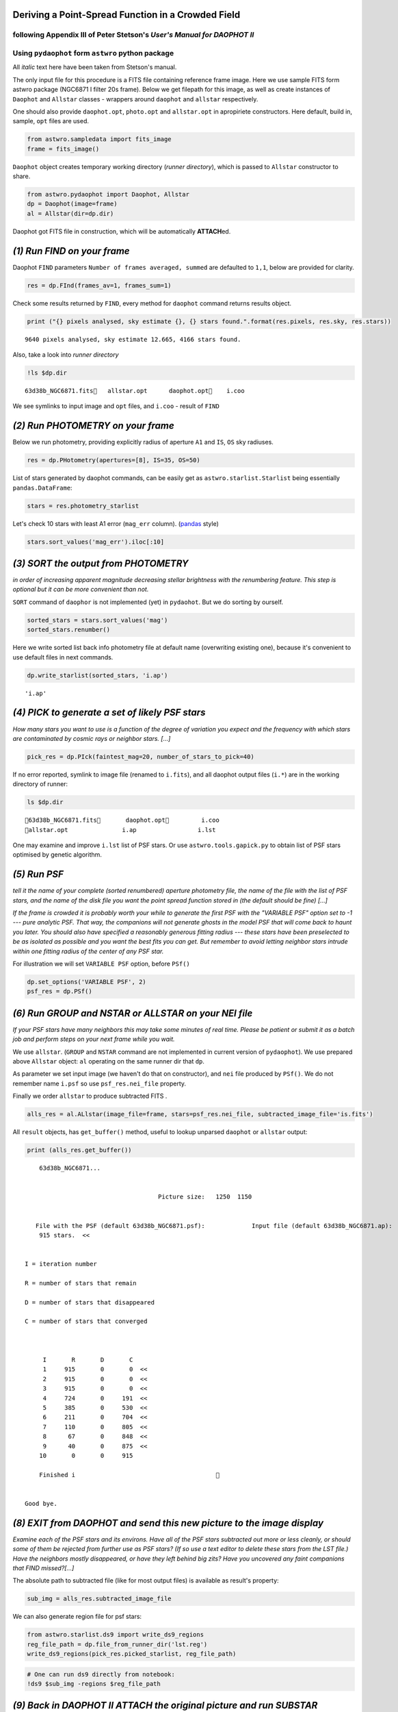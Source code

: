
Deriving a Point-Spread Function in a Crowded Field
===================================================

following Appendix III of Peter Stetson's *User's Manual for DAOPHOT II*
------------------------------------------------------------------------

Using ``pydaophot`` form ``astwro`` python package
--------------------------------------------------

All *italic* text here have been taken from Stetson's manual.

The only input file for this procedure is a FITS file containing
reference frame image. Here we use sample FITS form astwro package
(NGC6871 I filter 20s frame). Below we get filepath for this image, as
well as create instances of ``Daophot`` and ``Allstar`` classes -
wrappers around ``daophot`` and ``allstar`` respectively.

One should also provide ``daophot.opt``, ``photo.opt`` and
``allstar.opt`` in apropiriete constructors. Here default, build in,
sample, ``opt`` files are used.

.. code:: python

    from astwro.sampledata import fits_image
    frame = fits_image()

``Daophot`` object creates temporary working directory (*runner
directory*), which is passed to ``Allstar`` constructor to share.

.. code:: python

    from astwro.pydaophot import Daophot, Allstar
    dp = Daophot(image=frame)
    al = Allstar(dir=dp.dir)

Daophot got FITS file in construction, which will be automatically
**ATTACH**\ ed.

*(1) Run FIND on your frame*
============================

Daophot ``FIND`` parameters ``Number of frames averaged, summed`` are
defaulted to ``1,1``, below are provided for clarity.

.. code:: python

    res = dp.FInd(frames_av=1, frames_sum=1)

Check some results returned by ``FIND``, every method for ``daophot``
command returns results object.

.. code:: python

    print ("{} pixels analysed, sky estimate {}, {} stars found.".format(res.pixels, res.sky, res.stars))


.. parsed-literal::

    9640 pixels analysed, sky estimate 12.665, 4166 stars found.


Also, take a look into *runner directory*

.. code:: python

    !ls $dp.dir


.. parsed-literal::

    63d38b_NGC6871.fits   allstar.opt      daophot.opt    i.coo


We see symlinks to input image and ``opt`` files, and ``i.coo`` - result
of ``FIND``

*(2) Run PHOTOMETRY on your frame*
==================================

Below we run photometry, providing explicitly radius of aperture ``A1``
and ``IS``, ``OS`` sky radiuses.

.. code:: python

    res = dp.PHotometry(apertures=[8], IS=35, OS=50)

List of stars generated by daophot commands, can be easily get as
``astwro.starlist.Starlist`` being essentially ``pandas.DataFrame``:

.. code:: python

    stars = res.photometry_starlist

Let's check 10 stars with least A1 error (``mag_err`` column).
(`pandas <https://pandas.pydata.org>`__ style)

.. code:: python

    stars.sort_values('mag_err').iloc[:10]




.. raw:: html

    <div>
    <table border="1" class="dataframe">
      <thead>
        <tr style="text-align: right;">
          <th></th>
          <th>id</th>
          <th>x</th>
          <th>y</th>
          <th>mag</th>
          <th>sky</th>
          <th>sky_err</th>
          <th>sky_skew</th>
          <th>mag_err</th>
        </tr>
        <tr>
          <th>id</th>
          <th></th>
          <th></th>
          <th></th>
          <th></th>
          <th></th>
          <th></th>
          <th></th>
          <th></th>
        </tr>
      </thead>
      <tbody>
        <tr>
          <th>2631</th>
          <td>2631</td>
          <td>982.57</td>
          <td>733.50</td>
          <td>12.430</td>
          <td>12.626</td>
          <td>2.27</td>
          <td>0.08</td>
          <td>0.0012</td>
        </tr>
        <tr>
          <th>2387</th>
          <td>2387</td>
          <td>577.37</td>
          <td>666.48</td>
          <td>12.118</td>
          <td>15.649</td>
          <td>6.55</td>
          <td>0.52</td>
          <td>0.0012</td>
        </tr>
        <tr>
          <th>391</th>
          <td>391</td>
          <td>702.67</td>
          <td>102.05</td>
          <td>12.533</td>
          <td>12.755</td>
          <td>2.45</td>
          <td>0.08</td>
          <td>0.0012</td>
        </tr>
        <tr>
          <th>697</th>
          <td>697</td>
          <td>502.64</td>
          <td>177.66</td>
          <td>12.741</td>
          <td>12.794</td>
          <td>2.41</td>
          <td>0.09</td>
          <td>0.0014</td>
        </tr>
        <tr>
          <th>879</th>
          <td>879</td>
          <td>1091.86</td>
          <td>226.61</td>
          <td>12.841</td>
          <td>12.902</td>
          <td>2.48</td>
          <td>0.10</td>
          <td>0.0014</td>
        </tr>
        <tr>
          <th>926</th>
          <td>926</td>
          <td>1107.02</td>
          <td>241.15</td>
          <td>12.763</td>
          <td>12.866</td>
          <td>2.43</td>
          <td>0.11</td>
          <td>0.0014</td>
        </tr>
        <tr>
          <th>2277</th>
          <td>2277</td>
          <td>1165.50</td>
          <td>636.91</td>
          <td>12.742</td>
          <td>12.567</td>
          <td>2.36</td>
          <td>0.08</td>
          <td>0.0014</td>
        </tr>
        <tr>
          <th>3681</th>
          <td>3681</td>
          <td>935.70</td>
          <td>1025.92</td>
          <td>13.129</td>
          <td>12.528</td>
          <td>2.28</td>
          <td>0.07</td>
          <td>0.0017</td>
        </tr>
        <tr>
          <th>1753</th>
          <td>1753</td>
          <td>223.25</td>
          <td>481.61</td>
          <td>13.170</td>
          <td>12.513</td>
          <td>2.18</td>
          <td>0.03</td>
          <td>0.0017</td>
        </tr>
        <tr>
          <th>2364</th>
          <td>2364</td>
          <td>603.22</td>
          <td>662.33</td>
          <td>12.908</td>
          <td>16.590</td>
          <td>5.20</td>
          <td>0.43</td>
          <td>0.0018</td>
        </tr>
      </tbody>
    </table>
    </div>



*(3) SORT the output from PHOTOMETRY*
=====================================

*in order of increasing apparent magnitude decreasing stellar brightness
with the renumbering feature. This step is optional but it can be more
convenient than not.*

``SORT`` command of ``daophor`` is not implemented (yet) in
``pydaohot``. But we do sorting by ourself.

.. code:: python

    sorted_stars = stars.sort_values('mag')
    sorted_stars.renumber()

Here we write sorted list back info photometry file at default name
(overwriting existing one), because it's convenient to use default files
in next commands.

.. code:: python

    dp.write_starlist(sorted_stars, 'i.ap')




.. parsed-literal::

    'i.ap'



*(4) PICK to generate a set of likely PSF stars*
================================================

*How many stars you want to use is a function of the degree of variation
you expect and the frequency with which stars are contaminated by cosmic
rays or neighbor stars. [...]*

.. code:: python

    pick_res = dp.PIck(faintest_mag=20, number_of_stars_to_pick=40)

If no error reported, symlink to image file (renamed to ``i.fits``), and
all daophot output files (``i.*``) are in the working directory of
runner:

.. code:: python

    ls $dp.dir


.. parsed-literal::

    63d38b_NGC6871.fits       daophot.opt         i.coo
    allstar.opt               i.ap                 i.lst


One may examine and improve ``i.lst`` list of PSF stars. Or use
``astwro.tools.gapick.py`` to obtain list of PSF stars optimised by
genetic algorithm.

*(5) Run PSF*
=============

*tell it the name of your complete (sorted renumbered) aperture
photometry file, the name of the file with the list of PSF stars, and
the name of the disk file you want the point spread function stored in
(the default should be fine) [...]*

*If the frame is crowded it is probably worth your while to generate the
first PSF with the "VARIABLE PSF" option set to -1 --- pure analytic
PSF. That way, the companions will not generate ghosts in the model PSF
that will come back to haunt you later. You should also have specified a
reasonably generous fitting radius --- these stars have been preselected
to be as isolated as possible and you want the best fits you can get.
But remember to avoid letting neighbor stars intrude within one fitting
radius of the center of any PSF star.*

For illustration we will set ``VARIABLE PSF`` option, before ``PSf()``

.. code:: python

    dp.set_options('VARIABLE PSF', 2)
    psf_res = dp.PSf()

*(6) Run GROUP and NSTAR or ALLSTAR on your NEI file*
=====================================================

*If your PSF stars have many neighbors this may take some minutes of
real time. Please be patient or submit it as a batch job and perform
steps on your next frame while you wait.*

We use ``allstar``. (``GROUP`` and ``NSTAR`` command are not implemented
in current version of ``pydaophot``). We use prepared above ``Allstar``
object: ``al`` operating on the same runner dir that ``dp``.

As parameter we set input image (we haven't do that on constructor), and
``nei`` file produced by ``PSf()``. We do not remember name ``i.psf`` so
use ``psf_res.nei_file`` property.

Finally we order ``allstar`` to produce subtracted FITS .

.. code:: python

    alls_res = al.ALlstar(image_file=frame, stars=psf_res.nei_file, subtracted_image_file='is.fits')

All ``result`` objects, has ``get_buffer()`` method, useful to lookup
unparsed ``daophot`` or ``allstar`` output:

.. code:: python

    print (alls_res.get_buffer())


.. parsed-literal::

         63d38b_NGC6871...                       
    
    
                                          Picture size:   1250  1150
    
    
        File with the PSF (default 63d38b_NGC6871.psf):             Input file (default 63d38b_NGC6871.ap):                   File for results (default i.als):             Name for subtracted image (default is): 
         915 stars.  <<
    
    
     I = iteration number
    
     R = number of stars that remain
    
     D = number of stars that disappeared
    
     C = number of stars that converged
    
    
    
          I       R       D       C
          1     915       0       0  <<
          2     915       0       0  <<
          3     915       0       0  <<
          4     724       0     191  <<
          5     385       0     530  <<
          6     211       0     704  <<
          7     110       0     805  <<
          8      67       0     848  <<
          9      40       0     875  <<
         10       0       0     915
    
         Finished i                                       
    
    
     Good bye.
    
    


*(8) EXIT from DAOPHOT and send this new picture to the image display*
======================================================================

*Examine each of the PSF stars and its environs. Have all of the PSF
stars subtracted out more or less cleanly, or should some of them be
rejected from further use as PSF stars? (If so use a text editor to
delete these stars from the LST file.) Have the neighbors mostly
disappeared, or have they left behind big zits? Have you uncovered any
faint companions that FIND missed?[...]*

The absolute path to subtracted file (like for most output files) is
available as result's property:

.. code:: python

    sub_img = alls_res.subtracted_image_file

We can also generate region file for psf stars:

.. code:: python

    from astwro.starlist.ds9 import write_ds9_regions
    reg_file_path = dp.file_from_runner_dir('lst.reg')
    write_ds9_regions(pick_res.picked_starlist, reg_file_path)

.. code:: python

    # One can run ds9 directly from notebook:
    !ds9 $sub_img -regions $reg_file_path 

*(9) Back in DAOPHOT II ATTACH the original picture and run SUBSTAR*
====================================================================

*specifying the file created in step (6) or in step (8f) as the stars to
subtract, and the stars in the LST file as the stars to keep.*

Lookup into runner dir:

.. code:: python

    ls $al.dir


.. parsed-literal::

    63d38b_NGC6871.fits       i.ap                 i.nei
    allstar.opt               i.coo                i.psf
    daophot.opt               i.err                is.fits
    i.als                     i.lst                lst.reg


.. code:: python

    sub_res = dp.SUbstar(subtract=alls_res.profile_photometry_file, leave_in=pick_res.picked_stars_file)

*You have now created a new picture which has the PSF stars still in it
but from which the known neighbors of these PSF stars have been mostly
removed*

(10) ATTACH the new star subtracted frame and repeat step (5) to derive a new point spread function
===================================================================================================

(11+...) Run GROUP NSTAR or ALLSTAR
===================================

.. code:: python

    for i in range(3):
        print ("Iteration {}: Allstar chi: {}".format(i, alls_res.als_stars.chi.mean()))
        dp.image = 'is.fits'
        dp.PSf()
        alls_res = al.ALlstar(image_file=frame, stars='i.nei')
        dp.image = frame
        dp.SUbstar(subtract='i.als', leave_in='i.lst')
    print ("Final:       Allstar chi: {}".format(alls_res.als_stars.chi.mean()))


.. parsed-literal::

    Iteration 0: Allstar chi: 1.14670601093
    Iteration 1: Allstar chi: 1.13409726776
    Iteration 2: Allstar chi: 1.1332852459
    Final:       Allstar chi: 1.13326229508


Check last image with subtracted PSF stars neighbours.

.. code:: python

    !ds9 $dp.SUbstar_result.subtracted_image_file -regions $reg_file_path 

*Once you have produced a frame in which the PSF stars and their
neighbors all subtract out cleanly, one more time through PSF should
produce a point-spread function you can be proud of.*

.. code:: python

    dp.image = 'is.fits'
    psf_res = dp.PSf()
    print ("PSF file: {}".format(psf_res.psf_file))


.. parsed-literal::

    PSF file: /var/folders/kt/1jqvm3s51jd4qbxns7dc43rw0000gq/T/pydaophot_tmpBVHrtR/i.psf

